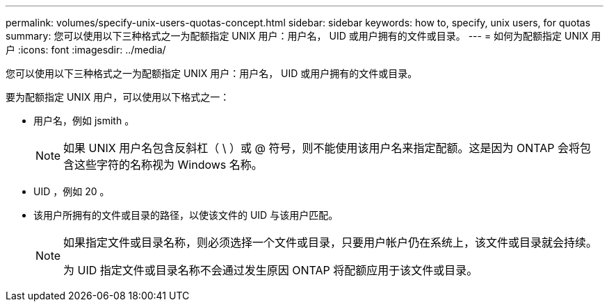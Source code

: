 ---
permalink: volumes/specify-unix-users-quotas-concept.html 
sidebar: sidebar 
keywords: how to, specify, unix users, for quotas 
summary: 您可以使用以下三种格式之一为配额指定 UNIX 用户：用户名， UID 或用户拥有的文件或目录。 
---
= 如何为配额指定 UNIX 用户
:icons: font
:imagesdir: ../media/


[role="lead"]
您可以使用以下三种格式之一为配额指定 UNIX 用户：用户名， UID 或用户拥有的文件或目录。

要为配额指定 UNIX 用户，可以使用以下格式之一：

* 用户名，例如 jsmith 。
+
[NOTE]
====
如果 UNIX 用户名包含反斜杠（ \ ）或 @ 符号，则不能使用该用户名来指定配额。这是因为 ONTAP 会将包含这些字符的名称视为 Windows 名称。

====
* UID ，例如 20 。
* 该用户所拥有的文件或目录的路径，以使该文件的 UID 与该用户匹配。
+
[NOTE]
====
如果指定文件或目录名称，则必须选择一个文件或目录，只要用户帐户仍在系统上，该文件或目录就会持续。

为 UID 指定文件或目录名称不会通过发生原因 ONTAP 将配额应用于该文件或目录。

====

